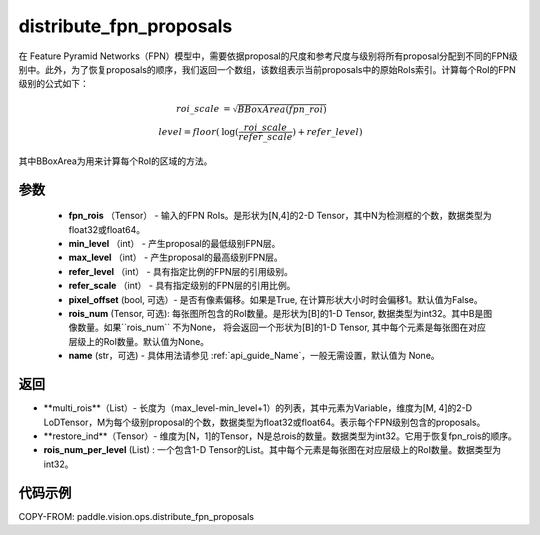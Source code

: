 .. _cn_api_paddle_vision_ops_distribute_fpn_proposals:

distribute_fpn_proposals
-------------------------------

.. py:function:: paddle.vision.ops.distribute_fpn_proposals(fpn_rois, min_level, max_level, refer_level, refer_scale, pixel_offset=False, rois_num=None, name=None)



在 Feature Pyramid Networks（FPN）模型中，需要依据proposal的尺度和参考尺度与级别将所有proposal分配到不同的FPN级别中。此外，为了恢复proposals的顺序，我们返回一个数组，该数组表示当前proposals中的原始RoIs索引。计算每个RoI的FPN级别的公式如下：

.. math::
    roi\_scale &= \sqrt{BBoxArea(fpn\_roi)}\\
    level = floor(&\log(\frac{roi\_scale}{refer\_scale}) + refer\_level)

其中BBoxArea为用来计算每个RoI的区域的方法。


参数
::::::::::::

    - **fpn_rois** （Tensor） - 输入的FPN RoIs。是形状为[N,4]的2-D Tensor，其中N为检测框的个数，数据类型为float32或float64。
    - **min_level** （int） - 产生proposal的最低级别FPN层。
    - **max_level** （int） - 产生proposal的最高级别FPN层。
    - **refer_level** （int） - 具有指定比例的FPN层的引用级别。
    - **refer_scale** （int） - 具有指定级别的FPN层的引用比例。
    - **pixel_offset** (bool, 可选）- 是否有像素偏移。如果是True, 在计算形状大小时时会偏移1。默认值为False。
    - **rois_num** (Tensor, 可选): 每张图所包含的RoI数量。是形状为[B]的1-D Tensor, 数据类型为int32。其中B是图像数量。如果``rois_num`` 不为None， 将会返回一个形状为[B]的1-D Tensor, 其中每个元素是每张图在对应层级上的RoI数量。默认值为None。
    - **name** (str，可选) - 具体用法请参见 :ref:`api_guide_Name`，一般无需设置，默认值为 None。 

返回
::::::::::::

- **multi_rois**（List）- 长度为（max_level-min_level+1）的列表，其中元素为Variable，维度为[M, 4]的2-D LoDTensor，M为每个级别proposal的个数，数据类型为float32或float64。表示每个FPN级别包含的proposals。
- **restore_ind**（Tensor）- 维度为[N，1]的Tensor，N是总rois的数量。数据类型为int32。它用于恢复fpn_rois的顺序。
- **rois_num_per_level** (List) : 一个包含1-D Tensor的List。其中每个元素是每张图在对应层级上的RoI数量。数据类型为int32。

代码示例
::::::::::::

COPY-FROM: paddle.vision.ops.distribute_fpn_proposals
